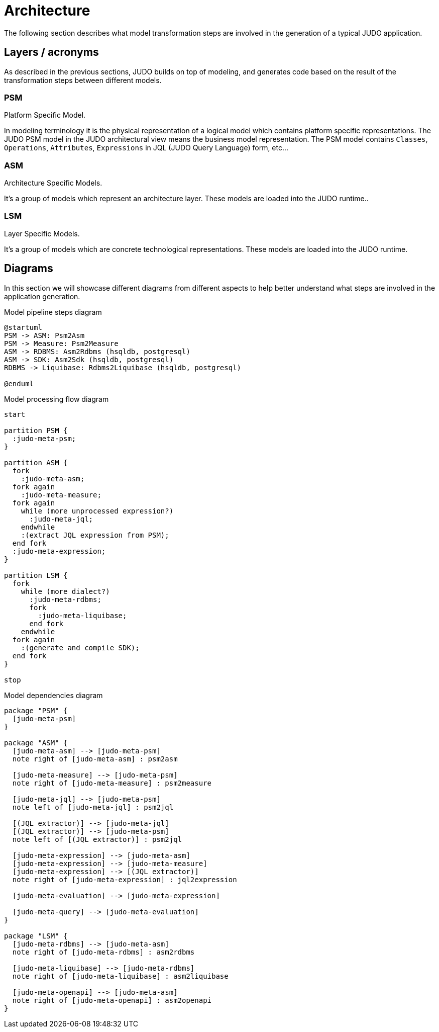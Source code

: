 = Architecture

The following section describes what model transformation steps are involved in the generation of a typical JUDO application.

== Layers / acronyms

As described in the previous sections, JUDO builds on top of modeling, and generates code based on the result of the
transformation steps between different models.

=== PSM
Platform Specific Model.

In modeling terminology it is the physical representation of a logical model which contains platform specific
representations. The JUDO PSM model in the JUDO architectural view means the business model representation. The PSM
model contains `Classes`, `Operations`, `Attributes`, `Expressions` in JQL (JUDO Query Language) form, etc...

=== ASM
Architecture Specific Models.

It's a group of models which represent an architecture layer. These models are loaded into the JUDO runtime..

=== LSM

Layer Specific Models.

It's a group of models which are concrete technological representations. These models are loaded into the JUDO runtime.

== Diagrams

In this section we will showcase different diagrams from different aspects to help better understand what steps are
involved in the application generation.

ifdef::env-github[image::images/model-processing-pipeline-steps.png[title="Model pipeline steps"]]
ifndef::env-github[]
[[model-processing-pipeline-steps]]
.Model pipeline steps diagram
[plantuml, model-processing-pipeline-steps, alt="Model pipeline steps"]
----
@startuml
PSM -> ASM: Psm2Asm
PSM -> Measure: Psm2Measure
ASM -> RDBMS: Asm2Rdbms (hsqldb, postgresql)
ASM -> SDK: Asm2Sdk (hsqldb, postgresql)
RDBMS -> Liquibase: Rdbms2Liquibase (hsqldb, postgresql)

@enduml
----
endif::[]

ifdef::env-github[image::images/model-processing-pipeline-diagram.png[title="Model processing flow diagram"]]
ifndef::env-github[]
[[model-processing-pipeline-diagram]]
.Model processing flow diagram
[plantuml, model-processing-pipeline-diagram, alt="Model processing flow diagram"]
----
start

partition PSM {
  :judo-meta-psm;
}

partition ASM {
  fork
    :judo-meta-asm;
  fork again
    :judo-meta-measure;
  fork again
    while (more unprocessed expression?)
      :judo-meta-jql;
    endwhile
    :(extract JQL expression from PSM);
  end fork
  :judo-meta-expression;
}

partition LSM {
  fork
    while (more dialect?)
      :judo-meta-rdbms;
      fork
        :judo-meta-liquibase;
      end fork
    endwhile
  fork again
    :(generate and compile SDK);
  end fork
}

stop
----
endif::[]

ifdef::env-github[image::images/model-dependencies-diagram.png[title="Model dependencies diagram"]]
ifndef::env-github[]
[[model-dependencies-diagram]]
.Model dependencies diagram
[plantuml, model-dependencies-diagram, alt="Model dependencies diagram"]
----

package "PSM" {
  [judo-meta-psm]
}

package "ASM" {
  [judo-meta-asm] --> [judo-meta-psm]
  note right of [judo-meta-asm] : psm2asm

  [judo-meta-measure] --> [judo-meta-psm]
  note right of [judo-meta-measure] : psm2measure

  [judo-meta-jql] --> [judo-meta-psm]
  note left of [judo-meta-jql] : psm2jql

  [(JQL extractor)] --> [judo-meta-jql]
  [(JQL extractor)] --> [judo-meta-psm]
  note left of [(JQL extractor)] : psm2jql

  [judo-meta-expression] --> [judo-meta-asm]
  [judo-meta-expression] --> [judo-meta-measure]
  [judo-meta-expression] --> [(JQL extractor)]
  note right of [judo-meta-expression] : jql2expression

  [judo-meta-evaluation] --> [judo-meta-expression]

  [judo-meta-query] --> [judo-meta-evaluation]
}

package "LSM" {
  [judo-meta-rdbms] --> [judo-meta-asm]
  note right of [judo-meta-rdbms] : asm2rdbms

  [judo-meta-liquibase] --> [judo-meta-rdbms]
  note right of [judo-meta-liquibase] : asm2liquibase

  [judo-meta-openapi] --> [judo-meta-asm]
  note right of [judo-meta-openapi] : asm2openapi
}

----
endif::[]
